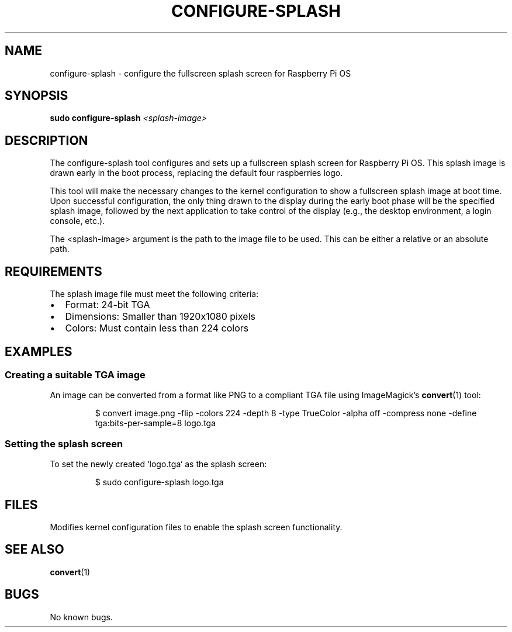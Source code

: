 .TH CONFIGURE-SPLASH 8 "August 2025" "rpi-splash-screen-support" "System Manager's Manual"
.SH NAME
configure-splash \- configure the fullscreen splash screen for Raspberry Pi OS
.SH SYNOPSIS
.B sudo configure-splash
.I <splash-image>
.SH DESCRIPTION
The configure-splash tool configures and sets up a fullscreen splash screen for Raspberry Pi OS. This splash image is drawn early in the boot process, replacing the default four raspberries logo.
.PP
This tool will make the necessary changes to the kernel configuration to show a fullscreen splash image at boot time. Upon successful configuration, the only thing drawn to the display during the early boot phase will be the specified splash image, followed by the next application to take control of the display (e.g., the desktop environment, a login console, etc.).
.PP
The <splash-image> argument is the path to the image file to be used. This can be either a relative or an absolute path.
.SH REQUIREMENTS
The splash image file must meet the following criteria:
.IP \(bu 2
Format: 24-bit TGA
.IP \(bu 2
Dimensions: Smaller than 1920x1080 pixels  
.IP \(bu 2
Colors: Must contain less than 224 colors
.SH EXAMPLES
.SS Creating a suitable TGA image
An image can be converted from a format like PNG to a compliant TGA file using ImageMagick's
.BR convert (1)
tool:
.PP
.nf
.RS
$ convert image.png -flip -colors 224 -depth 8 -type TrueColor -alpha off -compress none -define tga:bits-per-sample=8 logo.tga
.RE
.fi
.SS Setting the splash screen
To set the newly created `logo.tga` as the splash screen:
.PP
.nf
.RS
$ sudo configure-splash logo.tga
.RE
.fi
.SH FILES
Modifies kernel configuration files to enable the splash screen functionality.
.SH SEE ALSO
.BR convert (1)
.SH BUGS
No known bugs.
